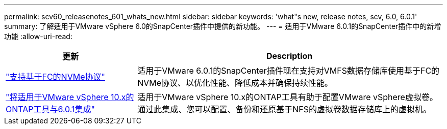 ---
permalink: scv60_releasenotes_601_whats_new.html 
sidebar: sidebar 
keywords: 'what"s new, release notes, scv, 6.0, 6.0.1' 
summary: 了解适用于VMware vSphere 6.0的SnapCenter插件中提供的新功能。 
---
= 适用于VMware 6.0.1的SnapCenter插件中的新增功能
:allow-uri-read: 


[cols="30%,70%"]
|===
| 更新 | Description 


 a| 
https://docs.netapp.com/us-en/sc-plugin-vmware-vsphere/scpivs44_concepts_overview.html["支持基于FC的NVMe协议"]
 a| 
适用于VMware 6.0.1的SnapCenter插件现在支持对VMFS数据存储库使用基于FC的NVMe协议、以优化性能、降低成本并确保持续性能。



 a| 
https://docs.netapp.com/us-en/sc-plugin-vmware-vsphere/scpivs44_concepts_overview.html["将适用于VMware vSphere 10.x的ONTAP工具与6.0.1集成"]
 a| 
适用于VMware vSphere 10.x的ONTAP工具有助于配置VMware vSphere虚拟卷。通过此集成、您可以配置、备份和还原基于NFS的虚拟卷数据存储库上的虚拟机。

|===